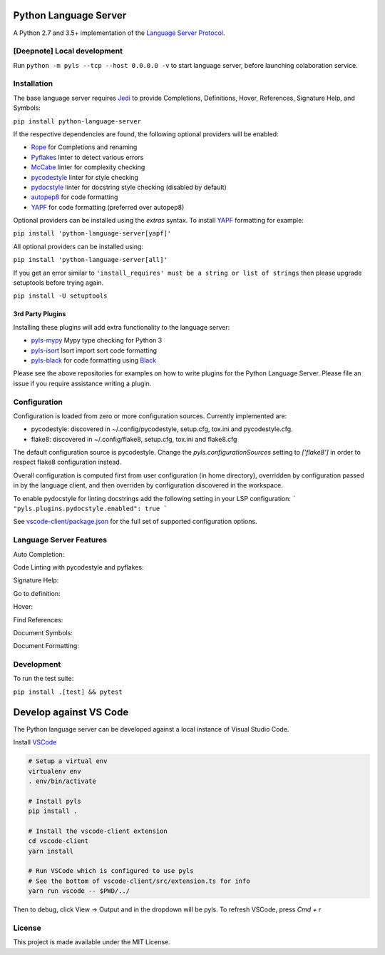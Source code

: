 Python Language Server
======================

.. image:: https://github.com/palantir/python-language-server/workflows/Linux%20tests/badge.svg
    :target: https://github.com/palantir/python-language-server/actions?query=workflow%3A%22Linux+tests%22

.. image:: https://github.com/palantir/python-language-server/workflows/Mac%20tests/badge.svg
    :target: https://github.com/palantir/python-language-server/actions?query=workflow%3A%22Mac+tests%22

.. image:: https://github.com/palantir/python-language-server/workflows/Windows%20tests/badge.svg
    :target: https://github.com/palantir/python-language-server/actions?query=workflow%3A%22Windows+tests%22

.. image:: https://img.shields.io/github/license/palantir/python-language-server.svg
     :target: https://github.com/palantir/python-language-server/blob/master/LICENSE

A Python 2.7 and 3.5+ implementation of the `Language Server Protocol`_.

[Deepnote] Local development
------------
Run ``python -m pyls --tcp --host 0.0.0.0 -v`` to start language server, before launching colaboration service.

Installation
------------

The base language server requires Jedi_ to provide Completions, Definitions, Hover, References, Signature Help, and
Symbols:

``pip install python-language-server``

If the respective dependencies are found, the following optional providers will be enabled:

* Rope_ for Completions and renaming
* Pyflakes_ linter to detect various errors
* McCabe_ linter for complexity checking
* pycodestyle_ linter for style checking
* pydocstyle_ linter for docstring style checking (disabled by default)
* autopep8_ for code formatting
* YAPF_ for code formatting (preferred over autopep8)

Optional providers can be installed using the `extras` syntax. To install YAPF_ formatting for example:

``pip install 'python-language-server[yapf]'``

All optional providers can be installed using:

``pip install 'python-language-server[all]'``

If you get an error similar to ``'install_requires' must be a string or list of strings`` then please upgrade setuptools before trying again. 

``pip install -U setuptools``

3rd Party Plugins
~~~~~~~~~~~~~~~~~
Installing these plugins will add extra functionality to the language server:

* pyls-mypy_ Mypy type checking for Python 3
* pyls-isort_ Isort import sort code formatting
* pyls-black_ for code formatting using Black_

Please see the above repositories for examples on how to write plugins for the Python Language Server. Please file an
issue if you require assistance writing a plugin.

Configuration
-------------

Configuration is loaded from zero or more configuration sources. Currently implemented are:

* pycodestyle: discovered in ~/.config/pycodestyle, setup.cfg, tox.ini and pycodestyle.cfg.
* flake8: discovered in ~/.config/flake8, setup.cfg, tox.ini and flake8.cfg

The default configuration source is pycodestyle. Change the `pyls.configurationSources` setting to `['flake8']` in
order to respect flake8 configuration instead.

Overall configuration is computed first from user configuration (in home directory), overridden by configuration
passed in by the language client, and then overriden by configuration discovered in the workspace.

To enable pydocstyle for linting docstrings add the following setting in your LSP configuration:
```
"pyls.plugins.pydocstyle.enabled": true
```

See `vscode-client/package.json`_ for the full set of supported configuration options.

.. _vscode-client/package.json: vscode-client/package.json

Language Server Features
------------------------

Auto Completion:

.. image:: https://raw.githubusercontent.com/palantir/python-language-server/develop/resources/auto-complete.gif

Code Linting with pycodestyle and pyflakes:

.. image:: https://raw.githubusercontent.com/palantir/python-language-server/develop/resources/linting.gif

Signature Help:

.. image:: https://raw.githubusercontent.com/palantir/python-language-server/develop/resources/signature-help.gif

Go to definition:

.. image:: https://raw.githubusercontent.com/palantir/python-language-server/develop/resources/goto-definition.gif

Hover:

.. image:: https://raw.githubusercontent.com/palantir/python-language-server/develop/resources/hover.gif

Find References:

.. image:: https://raw.githubusercontent.com/palantir/python-language-server/develop/resources/references.gif

Document Symbols:

.. image:: https://raw.githubusercontent.com/palantir/python-language-server/develop/resources/document-symbols.gif

Document Formatting:

.. image:: https://raw.githubusercontent.com/palantir/python-language-server/develop/resources/document-format.gif

Development
-----------

To run the test suite:

``pip install .[test] && pytest``

Develop against VS Code
=======================

The Python language server can be developed against a local instance of Visual Studio Code.

Install `VSCode <https://code.visualstudio.com/download>`_

.. code-block:: bash

    # Setup a virtual env
    virtualenv env
    . env/bin/activate

    # Install pyls
    pip install .

    # Install the vscode-client extension
    cd vscode-client
    yarn install

    # Run VSCode which is configured to use pyls
    # See the bottom of vscode-client/src/extension.ts for info
    yarn run vscode -- $PWD/../

Then to debug, click View -> Output and in the dropdown will be pyls.
To refresh VSCode, press `Cmd + r`

License
-------

This project is made available under the MIT License.

.. _Language Server Protocol: https://github.com/Microsoft/language-server-protocol
.. _Jedi: https://github.com/davidhalter/jedi
.. _Rope: https://github.com/python-rope/rope
.. _Pyflakes: https://github.com/PyCQA/pyflakes
.. _McCabe: https://github.com/PyCQA/mccabe
.. _pycodestyle: https://github.com/PyCQA/pycodestyle
.. _pydocstyle: https://github.com/PyCQA/pydocstyle
.. _YAPF: https://github.com/google/yapf
.. _autopep8: https://github.com/hhatto/autopep8
.. _pyls-mypy: https://github.com/tomv564/pyls-mypy
.. _pyls-isort: https://github.com/paradoxxxzero/pyls-isort
.. _pyls-black: https://github.com/rupert/pyls-black
.. _Black: https://github.com/ambv/black
